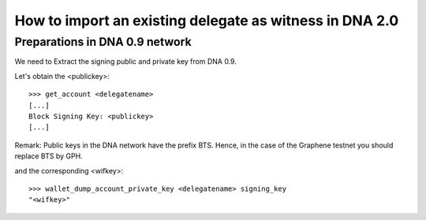 How to import an existing delegate as witness in DNA 2.0
=========================================================================

Preparations in DNA 0.9 network
--------------------------------------------

We need to Extract the signing public and private key from DNA 0.9.

Let's obtain the <publickey>::

    >>> get_account <delegatename>
    [...]
    Block Signing Key: <publickey>
    [...]

Remark: Public keys in the DNA network have the prefix BTS. Hence, in the case of the Graphene testnet you should replace BTS by GPH.

and the corresponding <wifkey>::

    >>> wallet_dump_account_private_key <delegatename> signing_key
    "<wifkey>"
